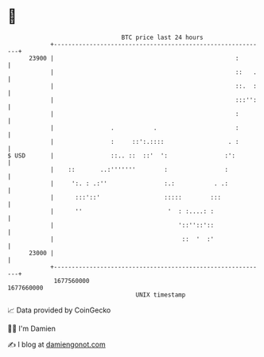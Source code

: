 * 👋

#+begin_example
                                   BTC price last 24 hours                    
               +------------------------------------------------------------+ 
         23900 |                                                   :        | 
               |                                                   ::   .   | 
               |                                                   ::.  :   | 
               |                                                   :::'':   | 
               |                                                   :        | 
               |                .           .                      :        | 
               |                :     ::':.::::                  . :        | 
   $ USD       |                ::.. ::  ::'  ':                :':         | 
               |    ::       ..:'''''''        :                :           | 
               |     ':. : .:''                :.:           . .:           | 
               |      :::'::'                  :::::        :::             | 
               |      ''                        '  : :....: :               | 
               |                                   '::''::'::               | 
               |                                    ::  '  :'               | 
         23000 |                                                            | 
               +------------------------------------------------------------+ 
                1677560000                                        1677660000  
                                       UNIX timestamp                         
#+end_example
📈 Data provided by CoinGecko

🧑‍💻 I'm Damien

✍️ I blog at [[https://www.damiengonot.com][damiengonot.com]]
